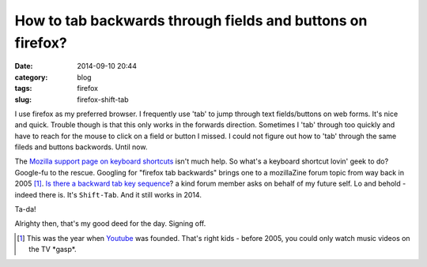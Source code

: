 ===========================================================
How to tab backwards through fields and buttons on firefox? 
===========================================================

:date: 2014-09-10 20:44
:category: blog
:tags: firefox 
:slug: firefox-shift-tab

I use firefox as my preferred browser. I frequently use 'tab' to jump through text fields/buttons on web forms. It's nice and quick. Trouble though is that this only works in the forwards direction. Sometimes I 'tab' through too quickly and have to reach for the mouse to click on a field or button I missed. I could not figure out how to 'tab' through the same fileds and buttons backwords. Until now.

The `Mozilla support page on keyboard shortcuts`_ isn't much help. So what's a keyboard shortcut lovin' geek to do? Google-fu to the rescue. Googling for "firefox tab backwards" brings one to a mozillaZine forum topic from way back in 2005 [#]_. `Is there a backward tab key sequence`_? a kind forum member asks on behalf of my future self. Lo and behold - indeed there is. It's ``Shift-Tab``. And it still works in 2014. 

Ta-da!

Alrighty then, that's my good deed for the day. Signing off.

.. [#] This was the year when `Youtube`_ was founded. That's right kids - before 2005, you could only watch music videos on the TV \*gasp\*.

.. _Mozilla support page on keyboard shortcuts: https://support.mozilla.org/en-US/kb/keyboard-shortcuts-perform-firefox-tasks-quickly
.. _Is there a backward tab key sequence: http://forums.mozillazine.org/viewtopic.php?f=7&t=218310
.. _Youtube: http://en.wikipedia.org/wiki/YouTube

